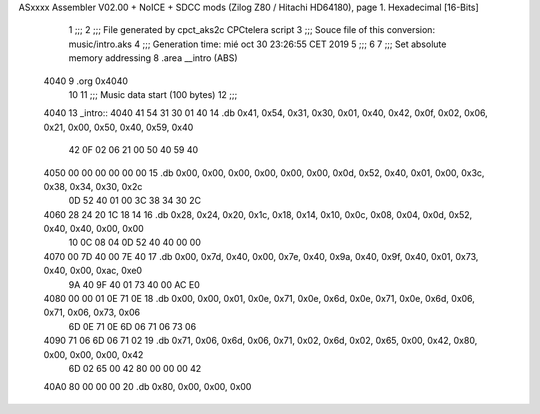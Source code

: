 ASxxxx Assembler V02.00 + NoICE + SDCC mods  (Zilog Z80 / Hitachi HD64180), page 1.
Hexadecimal [16-Bits]



                              1 ;;;
                              2 ;;; File generated by cpct_aks2c CPCtelera script
                              3 ;;; Souce file of this conversion: music/intro.aks
                              4 ;;; Generation time: mié oct 30 23:26:55 CET 2019
                              5 ;;;
                              6 
                              7 ;;; Set absolute memory addressing
                              8 .area __intro (ABS)
   4040                       9 .org 0x4040
                             10 
                             11 ;;; Music data start (100 bytes)
                             12 ;;;
   4040                      13 _intro::
   4040 41 54 31 30 01 40    14 .db 0x41, 0x54, 0x31, 0x30, 0x01, 0x40, 0x42, 0x0f, 0x02, 0x06, 0x21, 0x00, 0x50, 0x40, 0x59, 0x40
        42 0F 02 06 21 00
        50 40 59 40
   4050 00 00 00 00 00 00    15 .db 0x00, 0x00, 0x00, 0x00, 0x00, 0x00, 0x0d, 0x52, 0x40, 0x01, 0x00, 0x3c, 0x38, 0x34, 0x30, 0x2c
        0D 52 40 01 00 3C
        38 34 30 2C
   4060 28 24 20 1C 18 14    16 .db 0x28, 0x24, 0x20, 0x1c, 0x18, 0x14, 0x10, 0x0c, 0x08, 0x04, 0x0d, 0x52, 0x40, 0x40, 0x00, 0x00
        10 0C 08 04 0D 52
        40 40 00 00
   4070 00 7D 40 00 7E 40    17 .db 0x00, 0x7d, 0x40, 0x00, 0x7e, 0x40, 0x9a, 0x40, 0x9f, 0x40, 0x01, 0x73, 0x40, 0x00, 0xac, 0xe0
        9A 40 9F 40 01 73
        40 00 AC E0
   4080 00 00 01 0E 71 0E    18 .db 0x00, 0x00, 0x01, 0x0e, 0x71, 0x0e, 0x6d, 0x0e, 0x71, 0x0e, 0x6d, 0x06, 0x71, 0x06, 0x73, 0x06
        6D 0E 71 0E 6D 06
        71 06 73 06
   4090 71 06 6D 06 71 02    19 .db 0x71, 0x06, 0x6d, 0x06, 0x71, 0x02, 0x6d, 0x02, 0x65, 0x00, 0x42, 0x80, 0x00, 0x00, 0x00, 0x42
        6D 02 65 00 42 80
        00 00 00 42
   40A0 80 00 00 00          20 .db 0x80, 0x00, 0x00, 0x00
